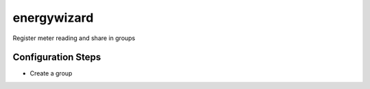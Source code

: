 energywizard
============
Register meter reading and share in groups

Configuration Steps
-------------------
- Create a group
